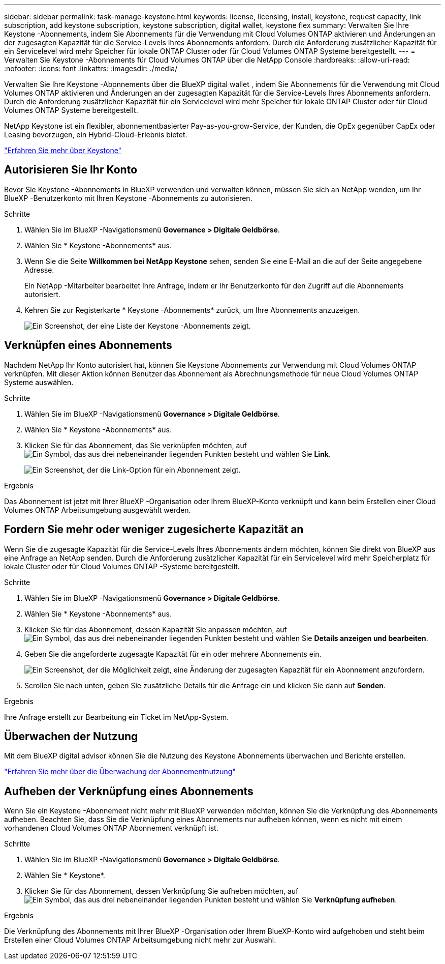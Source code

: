 ---
sidebar: sidebar 
permalink: task-manage-keystone.html 
keywords: license, licensing, install, keystone, request capacity, link subscription, add keystone subscription, keystone subscription, digital wallet, keystone flex 
summary: Verwalten Sie Ihre Keystone -Abonnements, indem Sie Abonnements für die Verwendung mit Cloud Volumes ONTAP aktivieren und Änderungen an der zugesagten Kapazität für die Service-Levels Ihres Abonnements anfordern.  Durch die Anforderung zusätzlicher Kapazität für ein Servicelevel wird mehr Speicher für lokale ONTAP Cluster oder für Cloud Volumes ONTAP Systeme bereitgestellt. 
---
= Verwalten Sie Keystone -Abonnements für Cloud Volumes ONTAP über die NetApp Console
:hardbreaks:
:allow-uri-read: 
:nofooter: 
:icons: font
:linkattrs: 
:imagesdir: ./media/


[role="lead lead"]
Verwalten Sie Ihre Keystone -Abonnements über die BlueXP digital wallet , indem Sie Abonnements für die Verwendung mit Cloud Volumes ONTAP aktivieren und Änderungen an der zugesagten Kapazität für die Service-Levels Ihres Abonnements anfordern.  Durch die Anforderung zusätzlicher Kapazität für ein Servicelevel wird mehr Speicher für lokale ONTAP Cluster oder für Cloud Volumes ONTAP Systeme bereitgestellt.

NetApp Keystone ist ein flexibler, abonnementbasierter Pay-as-you-grow-Service, der Kunden, die OpEx gegenüber CapEx oder Leasing bevorzugen, ein Hybrid-Cloud-Erlebnis bietet.

https://www.netapp.com/services/keystone/["Erfahren Sie mehr über Keystone"^]



== Autorisieren Sie Ihr Konto

Bevor Sie Keystone -Abonnements in BlueXP verwenden und verwalten können, müssen Sie sich an NetApp wenden, um Ihr BlueXP -Benutzerkonto mit Ihren Keystone -Abonnements zu autorisieren.

.Schritte
. Wählen Sie im BlueXP -Navigationsmenü *Governance > Digitale Geldbörse*.
. Wählen Sie * Keystone -Abonnements* aus.
. Wenn Sie die Seite *Willkommen bei NetApp Keystone* sehen, senden Sie eine E-Mail an die auf der Seite angegebene Adresse.
+
Ein NetApp -Mitarbeiter bearbeitet Ihre Anfrage, indem er Ihr Benutzerkonto für den Zugriff auf die Abonnements autorisiert.

. Kehren Sie zur Registerkarte * Keystone -Abonnements* zurück, um Ihre Abonnements anzuzeigen.
+
image:screenshot-keystone-overview.png["Ein Screenshot, der eine Liste der Keystone -Abonnements zeigt."]





== Verknüpfen eines Abonnements

Nachdem NetApp Ihr ​​Konto autorisiert hat, können Sie Keystone Abonnements zur Verwendung mit Cloud Volumes ONTAP verknüpfen.  Mit dieser Aktion können Benutzer das Abonnement als Abrechnungsmethode für neue Cloud Volumes ONTAP Systeme auswählen.

.Schritte
. Wählen Sie im BlueXP -Navigationsmenü *Governance > Digitale Geldbörse*.
. Wählen Sie * Keystone -Abonnements* aus.
. Klicken Sie für das Abonnement, das Sie verknüpfen möchten, aufimage:icon-action.png["Ein Symbol, das aus drei nebeneinander liegenden Punkten besteht"] und wählen Sie *Link*.
+
image:screenshot-keystone-link.png["Ein Screenshot, der die Link-Option für ein Abonnement zeigt."]



.Ergebnis
Das Abonnement ist jetzt mit Ihrer BlueXP -Organisation oder Ihrem BlueXP-Konto verknüpft und kann beim Erstellen einer Cloud Volumes ONTAP Arbeitsumgebung ausgewählt werden.



== Fordern Sie mehr oder weniger zugesicherte Kapazität an

Wenn Sie die zugesagte Kapazität für die Service-Levels Ihres Abonnements ändern möchten, können Sie direkt von BlueXP aus eine Anfrage an NetApp senden.  Durch die Anforderung zusätzlicher Kapazität für ein Servicelevel wird mehr Speicherplatz für lokale Cluster oder für Cloud Volumes ONTAP -Systeme bereitgestellt.

.Schritte
. Wählen Sie im BlueXP -Navigationsmenü *Governance > Digitale Geldbörse*.
. Wählen Sie * Keystone -Abonnements* aus.
. Klicken Sie für das Abonnement, dessen Kapazität Sie anpassen möchten, aufimage:icon-action.png["Ein Symbol, das aus drei nebeneinander liegenden Punkten besteht"] und wählen Sie *Details anzeigen und bearbeiten*.
. Geben Sie die angeforderte zugesagte Kapazität für ein oder mehrere Abonnements ein.
+
image:screenshot-keystone-request.png["Ein Screenshot, der die Möglichkeit zeigt, eine Änderung der zugesagten Kapazität für ein Abonnement anzufordern."]

. Scrollen Sie nach unten, geben Sie zusätzliche Details für die Anfrage ein und klicken Sie dann auf *Senden*.


.Ergebnis
Ihre Anfrage erstellt zur Bearbeitung ein Ticket im NetApp-System.



== Überwachen der Nutzung

Mit dem BlueXP digital advisor können Sie die Nutzung des Keystone Abonnements überwachen und Berichte erstellen.

https://docs.netapp.com/us-en/keystone-staas/integrations/aiq-keystone-details.html["Erfahren Sie mehr über die Überwachung der Abonnementnutzung"^]



== Aufheben der Verknüpfung eines Abonnements

Wenn Sie ein Keystone -Abonnement nicht mehr mit BlueXP verwenden möchten, können Sie die Verknüpfung des Abonnements aufheben.  Beachten Sie, dass Sie die Verknüpfung eines Abonnements nur aufheben können, wenn es nicht mit einem vorhandenen Cloud Volumes ONTAP Abonnement verknüpft ist.

.Schritte
. Wählen Sie im BlueXP -Navigationsmenü *Governance > Digitale Geldbörse*.
. Wählen Sie * Keystone*.
. Klicken Sie für das Abonnement, dessen Verknüpfung Sie aufheben möchten, aufimage:icon-action.png["Ein Symbol, das aus drei nebeneinander liegenden Punkten besteht"] und wählen Sie *Verknüpfung aufheben*.


.Ergebnis
Die Verknüpfung des Abonnements mit Ihrer BlueXP -Organisation oder Ihrem BlueXP-Konto wird aufgehoben und steht beim Erstellen einer Cloud Volumes ONTAP Arbeitsumgebung nicht mehr zur Auswahl.
